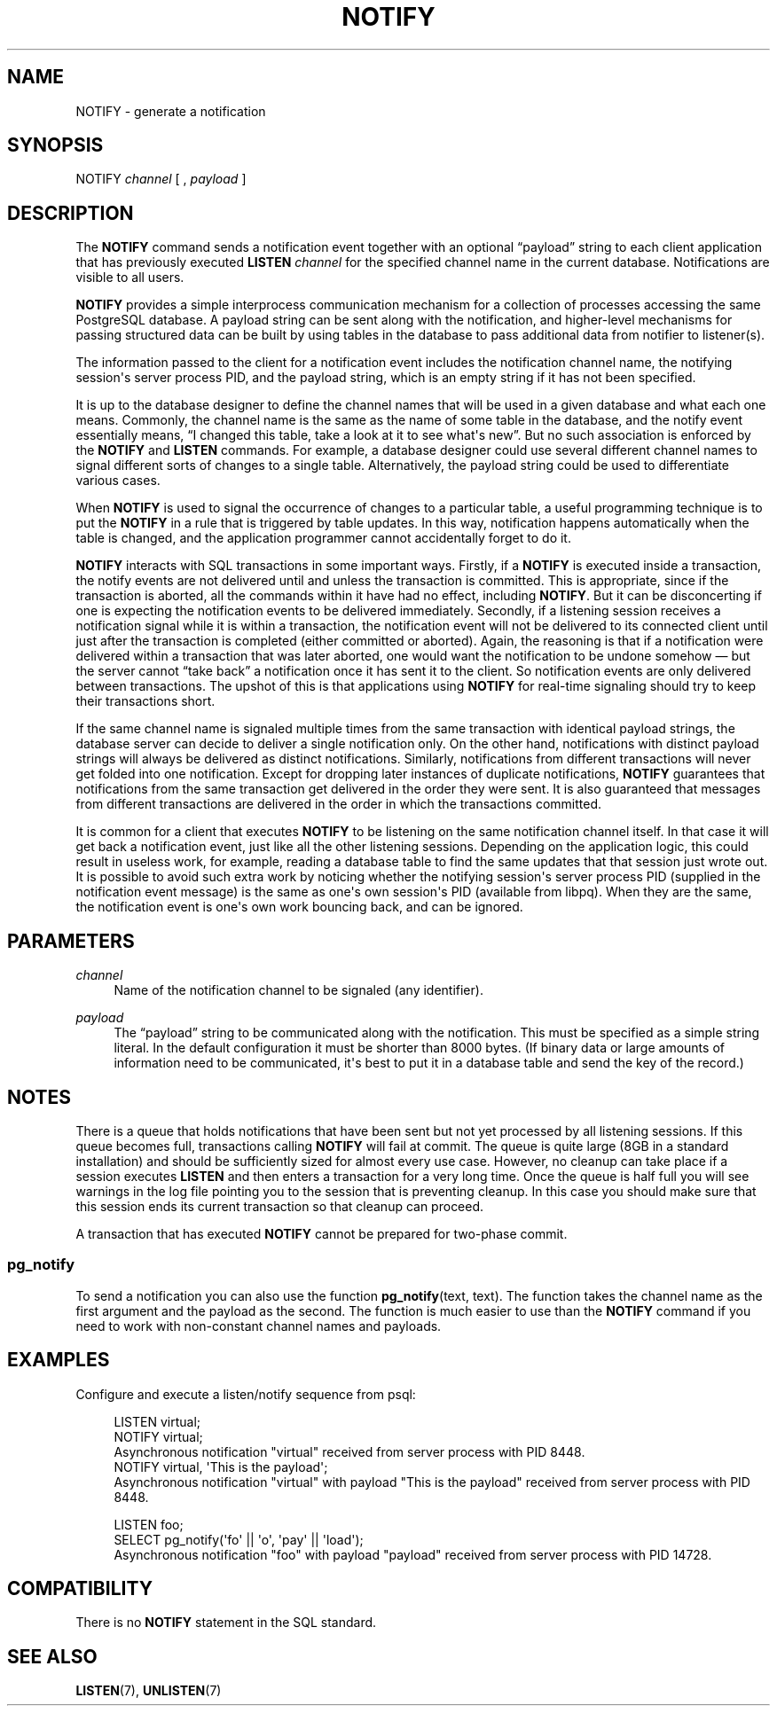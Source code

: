 '\" t
.\"     Title: NOTIFY
.\"    Author: The PostgreSQL Global Development Group
.\" Generator: DocBook XSL Stylesheets v1.78.1 <http://docbook.sf.net/>
.\"      Date: 2016
.\"    Manual: PostgreSQL 9.4.10 Documentation
.\"    Source: PostgreSQL 9.4.10
.\"  Language: English
.\"
.TH "NOTIFY" "7" "2016" "PostgreSQL 9.4.10" "PostgreSQL 9.4.10 Documentation"
.\" -----------------------------------------------------------------
.\" * Define some portability stuff
.\" -----------------------------------------------------------------
.\" ~~~~~~~~~~~~~~~~~~~~~~~~~~~~~~~~~~~~~~~~~~~~~~~~~~~~~~~~~~~~~~~~~
.\" http://bugs.debian.org/507673
.\" http://lists.gnu.org/archive/html/groff/2009-02/msg00013.html
.\" ~~~~~~~~~~~~~~~~~~~~~~~~~~~~~~~~~~~~~~~~~~~~~~~~~~~~~~~~~~~~~~~~~
.ie \n(.g .ds Aq \(aq
.el       .ds Aq '
.\" -----------------------------------------------------------------
.\" * set default formatting
.\" -----------------------------------------------------------------
.\" disable hyphenation
.nh
.\" disable justification (adjust text to left margin only)
.ad l
.\" -----------------------------------------------------------------
.\" * MAIN CONTENT STARTS HERE *
.\" -----------------------------------------------------------------
.SH "NAME"
NOTIFY \- generate a notification
.SH "SYNOPSIS"
.sp
.nf
NOTIFY \fIchannel\fR [ , \fIpayload\fR ]
.fi
.SH "DESCRIPTION"
.PP
The
\fBNOTIFY\fR
command sends a notification event together with an optional
\(lqpayload\(rq
string to each client application that has previously executed
\fBLISTEN \fR\fB\fIchannel\fR\fR
for the specified channel name in the current database\&. Notifications are visible to all users\&.
.PP
\fBNOTIFY\fR
provides a simple interprocess communication mechanism for a collection of processes accessing the same
PostgreSQL
database\&. A payload string can be sent along with the notification, and higher\-level mechanisms for passing structured data can be built by using tables in the database to pass additional data from notifier to listener(s)\&.
.PP
The information passed to the client for a notification event includes the notification channel name, the notifying session\*(Aqs server process
PID, and the payload string, which is an empty string if it has not been specified\&.
.PP
It is up to the database designer to define the channel names that will be used in a given database and what each one means\&. Commonly, the channel name is the same as the name of some table in the database, and the notify event essentially means,
\(lqI changed this table, take a look at it to see what\*(Aqs new\(rq\&. But no such association is enforced by the
\fBNOTIFY\fR
and
\fBLISTEN\fR
commands\&. For example, a database designer could use several different channel names to signal different sorts of changes to a single table\&. Alternatively, the payload string could be used to differentiate various cases\&.
.PP
When
\fBNOTIFY\fR
is used to signal the occurrence of changes to a particular table, a useful programming technique is to put the
\fBNOTIFY\fR
in a rule that is triggered by table updates\&. In this way, notification happens automatically when the table is changed, and the application programmer cannot accidentally forget to do it\&.
.PP
\fBNOTIFY\fR
interacts with SQL transactions in some important ways\&. Firstly, if a
\fBNOTIFY\fR
is executed inside a transaction, the notify events are not delivered until and unless the transaction is committed\&. This is appropriate, since if the transaction is aborted, all the commands within it have had no effect, including
\fBNOTIFY\fR\&. But it can be disconcerting if one is expecting the notification events to be delivered immediately\&. Secondly, if a listening session receives a notification signal while it is within a transaction, the notification event will not be delivered to its connected client until just after the transaction is completed (either committed or aborted)\&. Again, the reasoning is that if a notification were delivered within a transaction that was later aborted, one would want the notification to be undone somehow \(em but the server cannot
\(lqtake back\(rq
a notification once it has sent it to the client\&. So notification events are only delivered between transactions\&. The upshot of this is that applications using
\fBNOTIFY\fR
for real\-time signaling should try to keep their transactions short\&.
.PP
If the same channel name is signaled multiple times from the same transaction with identical payload strings, the database server can decide to deliver a single notification only\&. On the other hand, notifications with distinct payload strings will always be delivered as distinct notifications\&. Similarly, notifications from different transactions will never get folded into one notification\&. Except for dropping later instances of duplicate notifications,
\fBNOTIFY\fR
guarantees that notifications from the same transaction get delivered in the order they were sent\&. It is also guaranteed that messages from different transactions are delivered in the order in which the transactions committed\&.
.PP
It is common for a client that executes
\fBNOTIFY\fR
to be listening on the same notification channel itself\&. In that case it will get back a notification event, just like all the other listening sessions\&. Depending on the application logic, this could result in useless work, for example, reading a database table to find the same updates that that session just wrote out\&. It is possible to avoid such extra work by noticing whether the notifying session\*(Aqs server process
PID
(supplied in the notification event message) is the same as one\*(Aqs own session\*(Aqs
PID
(available from
libpq)\&. When they are the same, the notification event is one\*(Aqs own work bouncing back, and can be ignored\&.
.SH "PARAMETERS"
.PP
\fIchannel\fR
.RS 4
Name of the notification channel to be signaled (any identifier)\&.
.RE
.PP
\fIpayload\fR
.RS 4
The
\(lqpayload\(rq
string to be communicated along with the notification\&. This must be specified as a simple string literal\&. In the default configuration it must be shorter than 8000 bytes\&. (If binary data or large amounts of information need to be communicated, it\*(Aqs best to put it in a database table and send the key of the record\&.)
.RE
.SH "NOTES"
.PP
There is a queue that holds notifications that have been sent but not yet processed by all listening sessions\&. If this queue becomes full, transactions calling
\fBNOTIFY\fR
will fail at commit\&. The queue is quite large (8GB in a standard installation) and should be sufficiently sized for almost every use case\&. However, no cleanup can take place if a session executes
\fBLISTEN\fR
and then enters a transaction for a very long time\&. Once the queue is half full you will see warnings in the log file pointing you to the session that is preventing cleanup\&. In this case you should make sure that this session ends its current transaction so that cleanup can proceed\&.
.PP
A transaction that has executed
\fBNOTIFY\fR
cannot be prepared for two\-phase commit\&.
.SS "pg_notify"
.PP
To send a notification you can also use the function
\fBpg_notify\fR(text, text)\&. The function takes the channel name as the first argument and the payload as the second\&. The function is much easier to use than the
\fBNOTIFY\fR
command if you need to work with non\-constant channel names and payloads\&.
.SH "EXAMPLES"
.PP
Configure and execute a listen/notify sequence from
psql:
.sp
.if n \{\
.RS 4
.\}
.nf
LISTEN virtual;
NOTIFY virtual;
Asynchronous notification "virtual" received from server process with PID 8448\&.
NOTIFY virtual, \*(AqThis is the payload\*(Aq;
Asynchronous notification "virtual" with payload "This is the payload" received from server process with PID 8448\&.

LISTEN foo;
SELECT pg_notify(\*(Aqfo\*(Aq || \*(Aqo\*(Aq, \*(Aqpay\*(Aq || \*(Aqload\*(Aq);
Asynchronous notification "foo" with payload "payload" received from server process with PID 14728\&.
.fi
.if n \{\
.RE
.\}
.SH "COMPATIBILITY"
.PP
There is no
\fBNOTIFY\fR
statement in the SQL standard\&.
.SH "SEE ALSO"
\fBLISTEN\fR(7), \fBUNLISTEN\fR(7)
